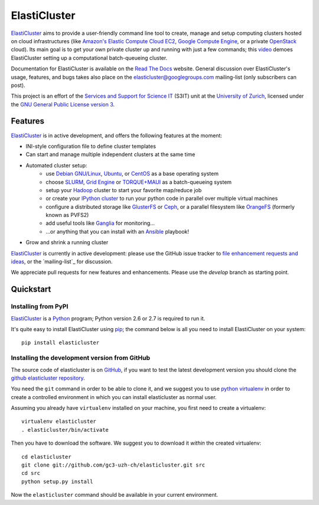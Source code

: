 ========================================================================
    ElastiCluster |trevis-ci-status|
========================================================================

.. This file follows reStructuredText markup syntax; see
   http://docutils.sf.net/rst.html for more information

.. |trevis-ci-status| image:: https://travis-ci.org/gc3-uzh-ch/elasticluster.svg?branch=master


ElastiCluster_ aims to provide a user-friendly command line tool to
create, manage and setup computing clusters hosted on cloud
infrastructures (like `Amazon's Elastic Compute Cloud EC2`_, `Google
Compute Engine`_, or a private OpenStack_ cloud). Its main goal is
to get your own private cluster up and running with just a few
commands; this video_ demoes ElastiCluster setting up a
computational batch-queueing cluster.

Documentation for ElastiCluster is available on the `Read The Docs
<http://elasticluster.readthedocs.org/>`_ website.  General discussion
over ElastiCluster's usage, features, and bugs takes also place on the
`elasticluster@googlegroups.com
<https://groups.google.com/forum/#!forum/elasticluster>`_ mailing-list
(only subscribers can post).

This project is an effort of the `Services and Support for Science
IT`_ (S3IT) unit at the `University of Zurich`_, licensed under the
`GNU General Public License version 3`_.


Features
========

ElastiCluster_ is in active development, and offers the following
features at the moment:

* INI-style configuration file to define cluster templates
* Can start and manage multiple independent clusters at the same time
* Automated cluster setup:
    * use `Debian GNU/Linux`_, Ubuntu_, or CentOS_ as a base operating system
    * choose SLURM_, `Grid Engine`_ or `TORQUE+MAUI`_ as a batch-queueing system
    * setup your Hadoop_ cluster to start your favorite map/reduce job
    * or create your `IPython cluster`_ to run your python code in
      parallel over multiple virtual machines
    * configure a distributed storage like GlusterFS_ or Ceph_, or a
      parallel filesystem like OrangeFS_ (formerly known as PVFS2)
    * add useful tools like Ganglia_ for monitoring...
    * ...or anything that you can install with an Ansible_ playbook!
* Grow and shrink a running cluster

ElastiCluster_ is currently in active development: please use the
GitHub issue tracker to `file enhancement requests and ideas`_,
or the `mailing-list`_ for discussion.

We appreciate pull requests for new features and enhancements. Please
use the *develop* branch as starting point.


Quickstart
==========

Installing from PyPI
--------------------

ElastiCluster_ is a Python_ program; Python version 2.6 or 2.7 is
required to run it.

It's quite easy to install ElastiCluster using pip_; the command
below is all you need to install ElastiCluster on your system::

    pip install elasticluster


Installing the development version from GitHub
----------------------------------------------

The source code of elasticluster is on GitHub_, if you want to test
the latest development version you should clone the `github elasticluster
repository`_.

You need the ``git`` command in order to be able to clone it, and we
suggest you to use `python virtualenv`_ in order to create a
controlled environment in which you can install elasticluster as
normal user.

Assuming you already have ``virtualenv`` installed on your machine,
you first need to create a virtualenv::

    virtualenv elasticluster
    . elasticluster/bin/activate

Then you have to download the software. We suggest you to download it
*within* the created virtualenv::

    cd elasticluster
    git clone git://github.com/gc3-uzh-ch/elasticluster.git src
    cd src
    python setup.py install

Now the ``elasticluster`` command should be available in your current
environment.

.. References

.. _`elasticluster`: http://gc3-uzh-ch.github.io/elasticluster/
.. _`Grid Computing Competence Center`: http://www.gc3.uzh.ch/
.. _`Services and Support for Science IT`: http://www.s3it.uzh.ch/
.. _`University of Zurich`: http://www.uzh.ch
.. _`GC3 Hobbes cloud`: http://www.gc3.uzh.ch/infrastructure/hobbes
.. _`configuration template`: https://raw.github.com/gc3-uzh-ch/elasticluster/master/docs/config.template.ini
.. _`GNU General Public License version 3`: http://www.gnu.org/licenses/gpl.html
.. _`video`: http://youtu.be/cR3C7XCSMmA

.. _`Amazon's Elastic Compute Cloud EC2`: http://aws.amazon.com/ec2/
.. _`Google Compute Engine`: https://cloud.google.com/products/compute-engine
.. _`OpenStack`: http://www.openstack.org/

.. _`Debian GNU/Linux`: http://www.debian.org
.. _`Ubuntu`: http://www.ubuntu.com
.. _`CentOS`: http://www.centos.org/
.. _`SLURM`: https://computing.llnl.gov/linux/slurm/
.. _`Grid Engine`: http://gridengine.info
.. _`TORQUE+MAUI`: http://www.adaptivecomputing.com/products/open-source/torque/
.. _`Hadoop`: http://hadoop.apache.org/
.. _`IPython cluster`: http://ipython.org/ipython-doc/dev/parallel/
.. _`Ganglia`: http://ganglia.info
.. _`GlusterFS`: http://www.gluster.org/
.. _`Ceph`: http://ceph.com/
.. _`OrangeFS`: http://orangefs.org/
.. _`Ansible`: https://github.com/ansible/ansible
.. _`file enhancement requests and ideas`: https://github.com/gc3-uzh-ch/elasticluster/issues

.. _`Python`: http://www.python.org
.. _`pip`: https://pypi.python.org/pypi/pip
.. _`github`: https://github.com/
.. _`github elasticluster repository`: https://github.com/gc3-uzh-ch/elasticluster
.. _`python virtualenv`: https://pypi.python.org/pypi/virtualenv

.. (for Emacs only)
..
  Local variables:
  mode: rst
  End:

